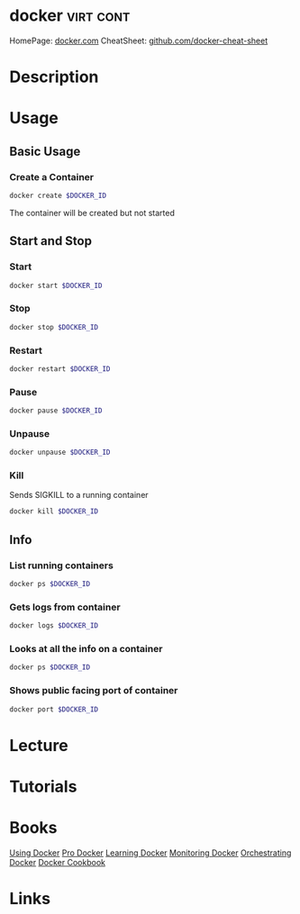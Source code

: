 #+TAGS: virt cont


* docker							  :virt:cont:
HomePage: [[https://www.docker.com/][docker.com]]
CheatSheet: [[https://github.com/wsargent/docker-cheat-sheet][github.com/docker-cheat-sheet]]
* Description
* Usage
** Basic Usage
*** Create a Container
#+BEGIN_SRC sh
docker create $DOCKER_ID
#+END_SRC
The container will be created but not started

** Start and Stop
*** Start
#+BEGIN_SRC sh
docker start $DOCKER_ID
#+END_SRC

*** Stop
#+BEGIN_SRC sh
docker stop $DOCKER_ID
#+END_SRC

*** Restart
#+BEGIN_SRC sh
docker restart $DOCKER_ID
#+END_SRC

*** Pause
#+BEGIN_SRC sh
docker pause $DOCKER_ID
#+END_SRC

*** Unpause
#+BEGIN_SRC sh
docker unpause $DOCKER_ID
#+END_SRC

*** Kill
Sends SIGKILL to a running container    
#+BEGIN_SRC sh
docker kill $DOCKER_ID
#+END_SRC

** Info
*** List running containers
#+BEGIN_SRC sh
docker ps $DOCKER_ID
#+END_SRC

*** Gets logs from container
#+BEGIN_SRC sh
docker logs $DOCKER_ID
#+END_SRC

*** Looks at all the info on a container
#+BEGIN_SRC sh
docker ps $DOCKER_ID
#+END_SRC

*** Shows public facing port of container
#+BEGIN_SRC sh
docker port $DOCKER_ID
#+END_SRC

* Lecture
* Tutorials
* Books
[[file://home/crito/Documents/SysAdmin/Virtulization/Docker/Using_Docker.pdf][Using Docker]]
[[file://home/crito/Documents/SysAdmin/Virtulization/Docker/Pro_Docker.pdf][Pro Docker]]
[[file://home/crito/Documents/SysAdmin/Virtulization/Docker/Learning_Docker.pdf][Learning Docker]]
[[file://home/crito/Documents/SysAdmin/Virtulization/Docker/Monitoring_Docker.pdf][Monitoring Docker]]
[[file://home/crito/Documents/SysAdmin/Virtulization/Docker/Orchestrating_Docker.pdf][Orchestrating Docker]]
[[file://home/crito/Documents/SysAdmin/Virtulization/Docker/Docker_Cookbook.pdf][Docker Cookbook]]
* Links
